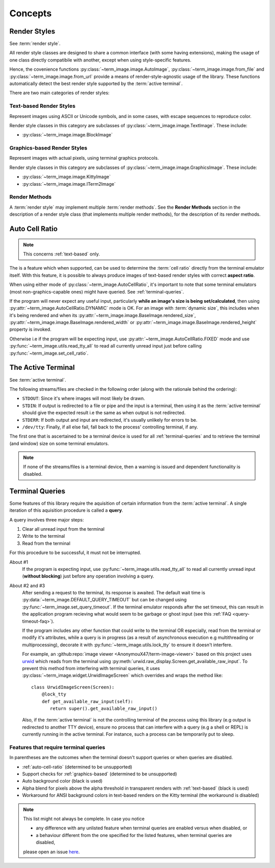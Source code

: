 Concepts
========

.. _render-styles:

Render Styles
-------------

See :term:`render style`.

All render style classes are designed to share a common interface (with some having
extensions), making the usage of one class directly compatibile with another, except
when using style-specific features.

Hence, the covenience functions :py:class:`~term_image.image.AutoImage`,
:py:class:`~term_image.image.from_file` and :py:class:`~term_image.image.from_url`
provide a means of render-style-agnostic usage of the library.
These functions automatically detect the best render style supported by the :term:`active terminal`.

There are two main categories of render styles:

.. _text-based:

Text-based Render Styles
^^^^^^^^^^^^^^^^^^^^^^^^

Represent images using ASCII or Unicode symbols, and in some cases, with escape sequences to reproduce color.

Render style classes in this category are subclasses of
:py:class:`~term_image.image.TextImage`. These include:

* :py:class:`~term_image.image.BlockImage`

.. _graphics-based:

Graphics-based Render Styles
^^^^^^^^^^^^^^^^^^^^^^^^^^^^

Represent images with actual pixels, using terminal graphics protocols.

Render style classes in this category are subclasses of
:py:class:`~term_image.image.GraphicsImage`. These include:

* :py:class:`~term_image.image.KittyImage`
* :py:class:`~term_image.image.ITerm2Image`

.. _render-methods:

Render Methods
^^^^^^^^^^^^^^

A :term:`render style` may implement multiple :term:`render methods`. See the **Render
Methods** section in the description of a render style class (that implements multiple
render methods), for the description of its render methods.


.. _auto-cell-ratio:

Auto Cell Ratio
---------------

.. note:: This concerns :ref:`text-based` only.

The is a feature which when supported, can be used to determine the :term:`cell ratio`
directly from the terminal emulator itself. With this feature, it is possible to always
produce images of text-based render styles with correct **aspect ratio**.

When using either mode of :py:class:`~term_image.AutoCellRatio`, it's important to
note that some terminal emulators (most non-graphics-capable ones) might have queried.
See :ref:`terminal-queries`.

If the program will never expect any useful input, particularly **while an image's
size is being set/calculated**, then using :py:attr:`~term_image.AutoCellRatio.DYNAMIC`
mode is OK. For an image with :term:`dynamic size`, this includes when it's being
rendered and when its :py:attr:`~term_image.image.BaseImage.rendered_size`,
:py:attr:`~term_image.image.BaseImage.rendered_width` or
:py:attr:`~term_image.image.BaseImage.rendered_height` property is invoked.

Otherwise i.e if the program will be expecting input, use
:py:attr:`~term_image.AutoCellRatio.FIXED` mode and use
:py:func:`~term_image.utils.read_tty_all` to read all currently unread input just
before calling :py:func:`~term_image.set_cell_ratio`.


.. _active-terminal:

The Active Terminal
-------------------

See :term:`active terminal`.

The following streams/files are checked in the following order (along with the
rationale behind the ordering):

* ``STDOUT``: Since it's where images will most likely be drawn.
* ``STDIN``: If output is redirected to a file or pipe and the input is a terminal,
  then using it as the :term:`active terminal` should give the expected result i.e the
  same as when output is not redirected.
* ``STDERR``: If both output and input are redirected, it's usually unlikely for
  errors to be.
* ``/dev/tty``: Finally, if all else fail, fall back to the process' controlling
  terminal, if any.

The first one that is ascertained to be a terminal device is used for all
:ref:`terminal-queries` and to retrieve the terminal (and window) size on some terminal
emulators.

.. note::
   If none of the streams/files is a terminal device, then a warning is issued
   and dependent functionality is disabled.


.. _terminal-queries:

Terminal Queries
----------------

Some features of this library require the aquisition of certain information from
the :term:`active terminal`. A single iteration of this aquisition procedure is called a
**query**.

A query involves three major steps:

1. Clear all unread input from the terminal
2. Write to the terminal
3. Read from the terminal

For this procedure to be successful, it must not be interrupted.

About #1
   If the program is expecting input, use :py:func:`~term_image.utils.read_tty_all`
   to read all currently unread input (**without blocking**) just before any operation
   involving a query.

About #2 and #3
   After sending a request to the terminal, its response is awaited. The default wait
   time is :py:data:`~term_image.DEFAULT_QUERY_TIMEOUT` but can be changed
   using :py:func:`~term_image.set_query_timeout`. If the terminal emulator
   responds after the set timeout, this can result in the application program recieving
   what would seem to be garbage or ghost input (see this :ref:`FAQ <query-timeout-faq>`).

   If the program includes any other function that could write to the terminal OR
   especially, read from the terminal or modify it's attributes, while a query is in
   progress (as a result of asynchronous execution e.g multithreading or multiprocessing),
   decorate it with :py:func:`~term_image.utils.lock_tty` to ensure it doesn't interfere.

   For example, an :github:repo:`image viewer <AnonymouX47/term-image-viewer>`
   based on this project uses `urwid <https://urwid.org>`_ which reads from the
   terminal using :py:meth:`urwid.raw_display.Screen.get_available_raw_input`.
   To prevent this method from interfering with terminal queries, it uses
   :py:class:`~term_image.widget.UrwidImageScreen` which overrides and wraps the
   method like::

      class UrwidImageScreen(Screen):
          @lock_tty
          def get_available_raw_input(self):
             return super().get_available_raw_input()

   Also, if the :term:`active terminal` is not the controlling terminal of the process
   using this library (e.g output is redirected to another TTY device), ensure no
   process that can interfere with a query (e.g a shell or REPL) is currently running
   in the active terminal. For instance, such a process can be temporarily put to sleep.


.. _queried-features:

Features that require terminal queries
^^^^^^^^^^^^^^^^^^^^^^^^^^^^^^^^^^^^^^

In parentheses are the outcomes when the terminal doesn't support queries or when queries
are disabled.

- :ref:`auto-cell-ratio` (determined to be unsupported)
- Support checks for :ref:`graphics-based` (determined to be unsupported)
- Auto background color (black is used)
- Alpha blend for pixels above the alpha threshold in transparent renders with
  :ref:`text-based` (black is used)
- Workaround for ANSI background colors in text-based renders on the Kitty terminal
  (the workaround is disabled)

.. note::
   This list might not always be complete. In case you notice

   - any difference with any unlisted feature when terminal queries are enabled versus
     when disabled, or
   - a behaviour different from the one specified for the listed features, when terminal
     queries are disabled,

   please open an issue `here <https://github.com/AnonymouX47/term-image/issues>`_.
